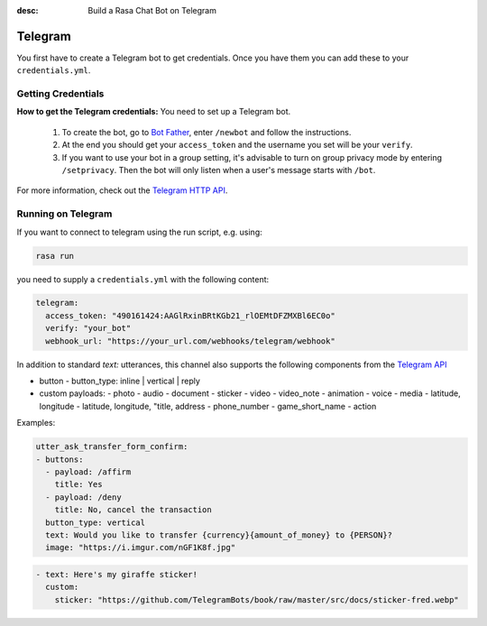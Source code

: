 :desc: Build a Rasa Chat Bot on Telegram

.. _telegram:

Telegram
========

.. edit-link::

You first have to create a Telegram bot to get credentials.
Once you have them you can add these to your ``credentials.yml``.

Getting Credentials
^^^^^^^^^^^^^^^^^^^

**How to get the Telegram credentials:**
You need to set up a Telegram bot.

  1. To create the bot, go to `Bot Father <https://web.telegram.org/#/im?p=@BotFather>`_,
     enter ``/newbot`` and follow the instructions.
  2. At the end you should get your ``access_token`` and the username you
     set will be your ``verify``.
  3. If you want to use your bot in a group setting, it's advisable to
     turn on group privacy mode by entering ``/setprivacy``. Then the bot
     will only listen when a user's message starts with ``/bot``.

For more information, check out the `Telegram HTTP API
<https://core.telegram.org/bots/api>`_.

Running on Telegram
^^^^^^^^^^^^^^^^^^^

If you want to connect to telegram using the run script, e.g. using:

.. code-block:: bash

  rasa run

you need to supply a ``credentials.yml`` with the following content:

.. code-block:: yaml

   telegram:
     access_token: "490161424:AAGlRxinBRtKGb21_rlOEMtDFZMXBl6EC0o"
     verify: "your_bot"
     webhook_url: "https://your_url.com/webhooks/telegram/webhook"

In addition to standard `text:` utterances, this channel also supports the following components from the `Telegram API <https://core.telegram.org/bots/api/>`_

- button
  - button_type: inline | vertical | reply
- custom payloads:
  - photo
  - audio
  - document
  - sticker
  - video
  - video_note
  - animation
  - voice
  - media
  - latitude, longitude
  - latitude, longitude, "title, address
  - phone_number
  - game_short_name
  - action

Examples:

.. code-block:: yaml

  utter_ask_transfer_form_confirm:
  - buttons:
    - payload: /affirm
      title: Yes
    - payload: /deny
      title: No, cancel the transaction
    button_type: vertical
    text: Would you like to transfer {currency}{amount_of_money} to {PERSON}?
    image: "https://i.imgur.com/nGF1K8f.jpg"

.. code-block:: yaml

  - text: Here's my giraffe sticker!
    custom:
      sticker: "https://github.com/TelegramBots/book/raw/master/src/docs/sticker-fred.webp"
